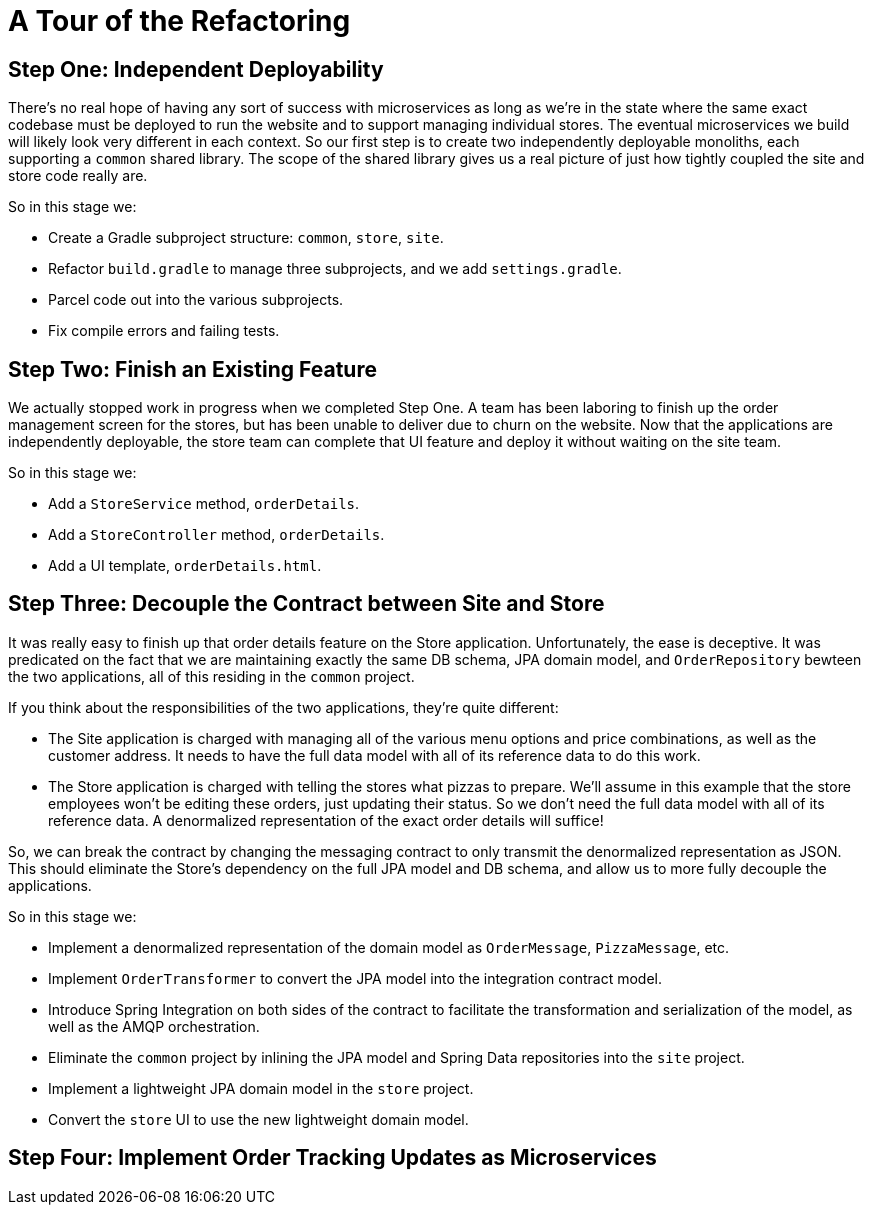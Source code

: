 = A Tour of the Refactoring
:compat-mode:

== Step One: Independent Deployability

There's no real hope of having any sort of success with microservices as long as we're in the state where the same exact codebase must be deployed to run the website and to support managing individual stores. The eventual microservices we build will likely look very different in each context. So our first step is to create two independently deployable monoliths, each supporting a `common` shared library. The scope of the shared library gives us a real picture of just how tightly coupled the site and store code really are.

So in this stage we:

* Create a Gradle subproject structure: `common`, `store`, `site`.
* Refactor `build.gradle` to manage three subprojects, and we add `settings.gradle`.
* Parcel code out into the various subprojects.
* Fix compile errors and failing tests.

== Step Two: Finish an Existing Feature

We actually stopped work in progress when we completed Step One. A team has been laboring to finish up the order management screen for the stores, but has been unable to deliver due to churn on the website. Now that the applications are independently deployable, the store team can complete that UI feature and deploy it without waiting on the site team.

So in this stage we:

* Add a `StoreService` method, `orderDetails`.
* Add a `StoreController` method, `orderDetails`.
* Add a UI template, `orderDetails.html`.

== Step Three: Decouple the Contract between Site and Store

It was really easy to finish up that order details feature on the Store application. Unfortunately, the ease is deceptive. It was predicated on the fact that we are maintaining exactly the same DB schema, JPA domain model, and `OrderRepository` bewteen the two applications, all of this residing in the `common` project.

If you think about the responsibilities of the two applications, they're quite different:

* The Site application is charged with managing all of the various menu options and price combinations, as well as the customer address. It needs to have the full data model with all of its reference data to do this work.
* The Store application is charged with telling the stores what pizzas to prepare. We'll assume in this example that the store employees won't be editing these orders, just updating their status. So we don't need the full data model with all of its reference data. A denormalized representation of the exact order details will suffice!

So, we can break the contract by changing the messaging contract to only transmit the denormalized representation as JSON. This should eliminate the Store's dependency on the full JPA model and DB schema, and allow us to more fully decouple the applications.

So in this stage we:

* Implement a denormalized representation of the domain model as `OrderMessage`, `PizzaMessage`, etc.
* Implement `OrderTransformer` to convert the JPA model into the integration contract model.
* Introduce Spring Integration on both sides of the contract to facilitate the transformation and serialization of the model, as well as the AMQP orchestration.
* Eliminate the `common` project by inlining the JPA model and Spring Data repositories into the `site` project.
* Implement a lightweight JPA domain model in the `store` project.
* Convert the `store` UI to use the new lightweight domain model.

== Step Four: Implement Order Tracking Updates as Microservices
